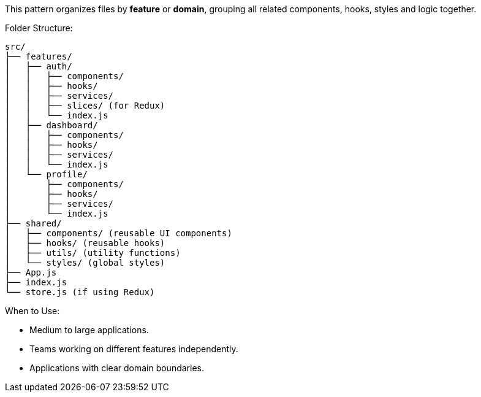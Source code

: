 This pattern organizes files by **feature** or **domain**, grouping all related components, 
hooks, styles and logic together.

Folder Structure:

```
src/
├── features/
│   ├── auth/
│   │   ├── components/
│   │   ├── hooks/
│   │   ├── services/
│   │   ├── slices/ (for Redux)
│   │   └── index.js
│   ├── dashboard/
│   │   ├── components/
│   │   ├── hooks/
│   │   ├── services/
│   │   └── index.js
│   └── profile/
│       ├── components/
│       ├── hooks/
│       ├── services/
│       └── index.js
├── shared/
│   ├── components/ (reusable UI components)
│   ├── hooks/ (reusable hooks)
│   ├── utils/ (utility functions)
│   └── styles/ (global styles)
├── App.js
├── index.js
└── store.js (if using Redux)
```

When to Use:

- Medium to large applications.
- Teams working on different features independently.
- Applications with clear domain boundaries.